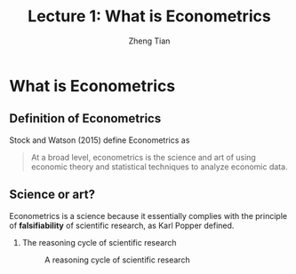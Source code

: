 #+TITLE: Lecture 1: What is Econometrics
#+AUTHOR: Zheng Tian
#+EMAIL: zngtian@gmail.com
#+DATE:
#+OPTIONS: H:2 num:1 toc:1 ^:{} tex:dvipng

#+STARTUP: beamer
#+LATEX_CLASS: beamer
#+LATEX_CLASS_OPTIONS: [presentation]
#+BEAMER_THEME: CambridgeUS
#+BEAMER_COLOR_THEME: beaver
#+COLUMNS: %45ITEM %10BEAMER_env(Env) %10BEAMER_act(Act) %4BEAMER_col(Col) %8BEAMER_opt(Opt)
#+PROPERTY: BEAMER_col_ALL 0.1 0.2 0.3 0.4 0.5 0.6 0.7 0.8 0.9 0.0 :ETC

* What is Econometrics

** Definition of Econometrics

Stock and Watson (2015) define Econometrics as

#+BEGIN_QUOTE
At a broad level, econometrics is the science and art of using
economic theory and statistical techniques to analyze economic
data.
#+END_QUOTE


** Science or art?

Econometrics is a science because it essentially complies with the
principle of *falsifiability* of scientific research, as Karl Popper
defined.

*** The reasoning cycle of scientific research

  #+CAPTION: A reasoning cycle of scientific research
  #+ATTR_HTML: :width 450 :height 350
  #+ATTR_LATEX: :width 0.5\textwidth
  [[file:figure/reasoning-cycle-research.jpg]]
